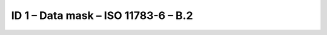 ID 1 – Data mask – ISO 11783-6 – B.2
===================================

.. image:: https://user-images.githubusercontent.com/69573151/94337364-35e74300-ffea-11ea-8342-cb8bd452b89d.png
